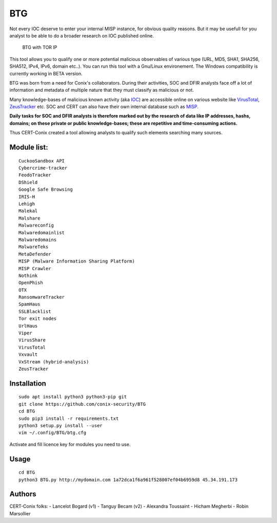 BTG
===

Not every IOC deserve to enter your internal MISP instance, for obvious
quality reasons. But it may be usefull for you analyst to be able to do
a broader research on IOC published online.

.. figure:: http://pix.toile-libre.org/upload/original/1482330236.png
   :alt: BTG with TOR IP

   BTG with TOR IP

This tool allows you to qualify one or more potential malicious
observables of various type (URL, MD5, SHA1, SHA256, SHA512, IPv4, IPv6,
domain etc..). You can run this tool with a Gnu/Linux environement. The
Windows compatibility is currently working in BETA version.

BTG was born from a need for Conix's collaborators. During their
activities, SOC and DFIR analysts face off a lot of information and
metadata of multiple nature that they must classify as malicious or not.

Many knowledge-bases of malicious known activity (aka
`IOC <https://en.wikipedia.org/wiki/Indicator_of_compromise>`__) are
accessible online on various website like
`VirusTotal <https://virustotal.com>`__,
`ZeusTracker <https://zeustracker.abuse.ch>`__ etc. SOC and CERT can
also have their own internal database such as
`MISP <http://www.misp-project.org>`__.

**Daily tasks for SOC and DFIR analysts is therefore marked out by the
research of data like IP addresses, hashs, domains; on these private or
public knowledge-bases; these are repetitive and time-consuming
actions.**

Thus CERT-Conix created a tool allowing analysts to qualify such
elements searching many sources.

|asciicast|

Module list:
^^^^^^^^^^^^

::

    CuckooSandbox API
    Cybercrime-tracker
    FeodoTracker
    DShield
    Google Safe Browsing
    IRIS-H
    Lehigh
    Malekal
    Malshare
    Malwareconfig
    Malwaredomainlist
    Malwaredomains
    MalwareTeks
    MetaDefender
    MISP (Malware Information Sharing Platform)
    MISP Crawler
    Nothink
    OpenPhish
    OTX
    RansomwareTracker
    SpamHaus
    SSLBlacklist
    Tor exit nodes
    UrlHaus
    Viper
    VirusShare
    VirusTotal
    Vxvault
    VxStream (hybrid-analysis)
    ZeusTracker

Installation
^^^^^^^^^^^^

::

    sudo apt install python3 python3-pip git
    git clone https://github.com/conix-security/BTG
    cd BTG
    sudo pip3 install -r requirements.txt
    python3 setup.py install --user
    vim ~/.config/BTG/btg.cfg

Activate and fill licence key for modules you need to use.

Usage
^^^^^

::

    cd BTG
    python3 BTG.py http://mydomain.com 1a72dca1f6a961f528007ef04b6959d8 45.34.191.173

Authors
^^^^^^^

CERT-Conix folks: - Lancelot Bogard (v1) - Tanguy Becam (v2) - Alexandra
Toussaint - Hicham Megherbi - Robin Marsollier

.. |asciicast| image:: https://asciinema.org/a/04a88eeh3rt0v979cxiuk8kzc.png
   :target: https://asciinema.org/a/04a88eeh3rt0v979cxiuk8kzc
